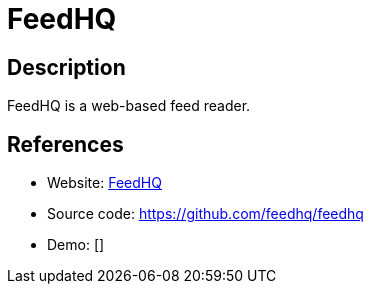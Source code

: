 = FeedHQ

:Name:          FeedHQ
:Language:      FeedHQ
:License:       BSD-3-Clause
:Topic:         Feed Readers
:Category:      
:Subcategory:   

// END-OF-HEADER. DO NOT MODIFY OR DELETE THIS LINE

== Description

FeedHQ is a web-based feed reader.

== References

* Website: https://feedhq.org/[FeedHQ]
* Source code: https://github.com/feedhq/feedhq[https://github.com/feedhq/feedhq]
* Demo: []

